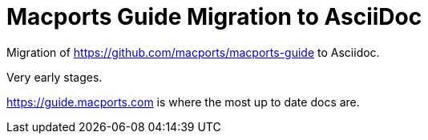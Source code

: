 = Macports Guide Migration to AsciiDoc

Migration of https://github.com/macports/macports-guide to Asciidoc.

Very early stages.

https://guide.macports.com is where the most up to date docs are.
